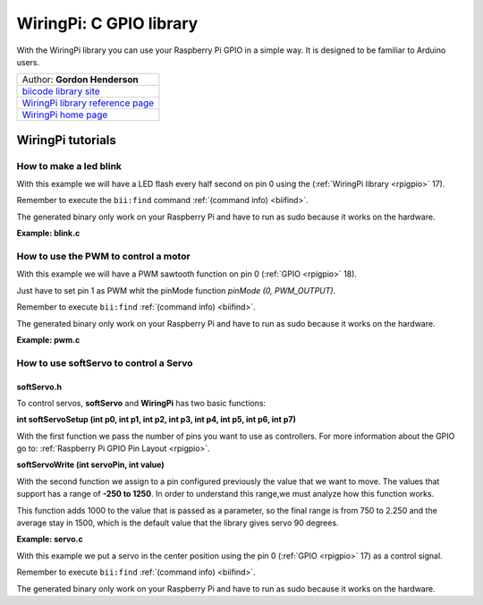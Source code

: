 .. _wiringpi:

WiringPi: C GPIO library
========================

With the WiringPi library you can use your Raspberry Pi GPIO in a simple way. It is designed to be familiar to Arduino users.

+--------------------------------------------------------------------------------------------------+
| Author: **Gordon Henderson**                                                                     |
+--------------------------------------------------------------------------------------------------+
| `biicode library site <https://www.biicode.com/drogon/blocks/drogon/wiringpi/branches/master>`_  |
+--------------------------------------------------------------------------------------------------+
| `WiringPi library reference page <http://wiringpi.com/reference/>`_                              |
+--------------------------------------------------------------------------------------------------+
| `WiringPi home page <http://wiringpi.com/>`_                                                     |
+--------------------------------------------------------------------------------------------------+

WiringPi tutorials
------------------

How to make a led blink
^^^^^^^^^^^^^^^^^^^^^^^

With this example we will have a LED flash every half second on pin 0 using the  (:ref:`WiringPi library <rpigpio>` 17).

Remember to execute the ``bii:find`` command :ref:`(command info) <biifind>`.

The generated binary only work on your Raspberry Pi and have to run as sudo because it works on the hardware.

**Example: blink.c**

.. code-block:: cpp
	:linenos:

	#include <stdio.h>
	#include <drogon/wiringpi/wiringpi/wiringpi.h>

	// LED Pin - wiringPi pin 0 is BCM_GPIO 17.

	#define	LED	0

	int main (void)
	{
	  printf ("Raspberry Pi blink\n") ;

	  wiringPiSetup () ;
	  pinMode (LED, OUTPUT) ;

	  for (;;)
	  {
		digitalWrite (LED, HIGH) ;	// On
		delay (500) ;		// mS
		digitalWrite (LED, LOW) ;	// Off
		delay (500) ;
	  }
	  return 0 ;
	}

How to use the PWM to control a motor
^^^^^^^^^^^^^^^^^^^^^^^^^^^^^^^^^^^^^

With this example we will have a PWM sawtooth function on pin 0 (:ref:`GPIO <rpigpio>` 18).

Just have to set pin 1 as PWM whit the pinMode function `pinMode (0, PWM_OUTPUT)`.

Remember to execute ``bii:find`` :ref:`(command info) <biifind>`.

The generated binary only work on your Raspberry Pi and have to run as sudo because it works on the hardware.

**Example: pwm.c**

.. code-block:: cpp
	:linenos:

	#include <drogon/wiringpi/wiringpi/wiringpi.h>

	#include <stdio.h>
	#include <stdlib.h>
	#include <stdint.h>

	int main (void)
	{
	  int bright ;

	  printf ("Raspberry Pi wiringPi PWM test program\n") ;

	  if (wiringPiSetup () == -1)
		exit (1) ;

	  pinMode (1, PWM_OUTPUT) ;

	  for (;;)
	  {
		for (bright = 0 ; bright < 1024 ; ++bright)
		{
		  pwmWrite (1, bright) ;
		  delay (1) ;
		}

		for (bright = 1023 ; bright >= 0 ; --bright)
		{
		  pwmWrite (1, bright) ;
		  delay (1) ;
		}
	  }

	  return 0 ;
	}

How to use softServo to control a Servo
^^^^^^^^^^^^^^^^^^^^^^^^^^^^^^^^^^^^^^^

softServo.h
~~~~~~~~~~~

To control servos, **softServo** and **WiringPi** has two basic functions:

**int softServoSetup (int p0, int p1, int p2, int p3, int p4, int p5, int p6, int p7)**

With the first function we pass the number of pins you want to use as controllers. For more information about the GPIO go to: :ref:`Raspberry Pi GPIO Pin Layout <rpigpio>`.

**softServoWrite (int servoPin, int value)**

With the second function we assign to a pin configured previously the value that we want to move. The values that support has a range of **-250 to 1250**. In order to understand this range,we must analyze how this function works.

This function adds 1000 to the value that is passed as a parameter, so the final range is from 750 to 2.250 and the average stay in 1500, which is the default value that the library gives servo 90 degrees.

**Example: servo.c**

With this example we put a servo in the center position using the pin 0 (:ref:`GPIO <rpigpio>` 17) as a control signal.

Remember to execute ``bii:find`` :ref:`(command info) <biifind>`.

The generated binary only work on your Raspberry Pi and have to run as sudo because it works on the hardware.

.. code-block:: cpp
	:linenos:

	#include <stdio.h>
	#include <errno.h>
	#include <string.h>

	#include <drogon/wiringpi/wiringpi/wiringpi.h>
	#include <drogon/wiringpi/wiringpi/softservo.h>

	int main ()
	{
	  if (wiringPiSetup () == -1)
	  {
		fprintf (stdout, "oops: %s\n", strerror (errno)) ;
		return 1 ;
	  }

	  softServoSetup (0, 1, 2, 3, 4, 5, 6, 7) ;

	  softServoWrite (0,  500) ;
	/*
	  softServoWrite (1, 1000) ;
	  softServoWrite (2, 1100) ;
	  softServoWrite (3, 1200) ;
	  softServoWrite (4, 1300) ;
	  softServoWrite (5, 1400) ;
	  softServoWrite (6, 1500) ;
	  softServoWrite (7, 2200) ;
	*/

	  for (;;)
		delay (10) ;

	}
